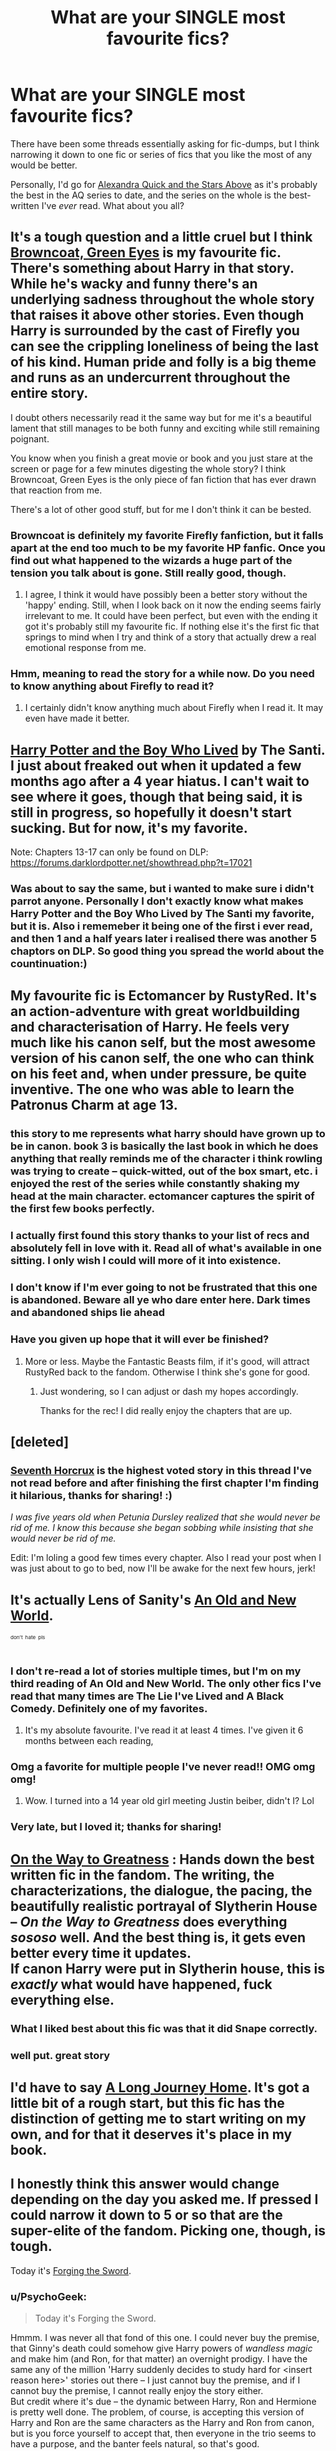 #+TITLE: What are your SINGLE most favourite fics?

* What are your SINGLE most favourite fics?
:PROPERTIES:
:Author: Karinta
:Score: 39
:DateUnix: 1431225127.0
:DateShort: 2015-May-10
:FlairText: Discussion
:END:
There have been some threads essentially asking for fic-dumps, but I think narrowing it down to one fic or series of fics that you like the most of any would be better.

Personally, I'd go for [[https://www.fanfiction.net/s/7689884/1/Alexandra-Quick-and-the-Stars-Above][Alexandra Quick and the Stars Above]] as it's probably the best in the AQ series to date, and the series on the whole is the best-written I've /ever/ read. What about you all?


** It's a tough question and a little cruel but I think [[https://www.fanfiction.net/s/2857962/1/Browncoat-Green-Eyes][Browncoat, Green Eyes]] is my favourite fic. There's something about Harry in that story. While he's wacky and funny there's an underlying sadness throughout the whole story that raises it above other stories. Even though Harry is surrounded by the cast of Firefly you can see the crippling loneliness of being the last of his kind. Human pride and folly is a big theme and runs as an undercurrent throughout the entire story.

I doubt others necessarily read it the same way but for me it's a beautiful lament that still manages to be both funny and exciting while still remaining poignant.

You know when you finish a great movie or book and you just stare at the screen or page for a few minutes digesting the whole story? I think Browncoat, Green Eyes is the only piece of fan fiction that has ever drawn that reaction from me.

There's a lot of other good stuff, but for me I don't think it can be bested.
:PROPERTIES:
:Author: SteelbadgerMk2
:Score: 15
:DateUnix: 1431246241.0
:DateShort: 2015-May-10
:END:

*** Browncoat is definitely my favorite Firefly fanfiction, but it falls apart at the end too much to be my favorite HP fanfic. Once you find out what happened to the wizards a huge part of the tension you talk about is gone. Still really good, though.
:PROPERTIES:
:Score: 6
:DateUnix: 1431249353.0
:DateShort: 2015-May-10
:END:

**** I agree, I think it would have possibly been a better story without the 'happy' ending. Still, when I look back on it now the ending seems fairly irrelevant to me. It could have been perfect, but even with the ending it got it's probably still my favourite fic. If nothing else it's the first fic that springs to mind when I try and think of a story that actually drew a real emotional response from me.
:PROPERTIES:
:Author: SteelbadgerMk2
:Score: 2
:DateUnix: 1431293422.0
:DateShort: 2015-May-11
:END:


*** Hmm, meaning to read the story for a while now. Do you need to know anything about Firefly to read it?
:PROPERTIES:
:Author: PsychoGeek
:Score: 1
:DateUnix: 1431436649.0
:DateShort: 2015-May-12
:END:

**** I certainly didn't know anything much about Firefly when I read it. It may even have made it better.
:PROPERTIES:
:Author: SteelbadgerMk2
:Score: 1
:DateUnix: 1431465386.0
:DateShort: 2015-May-13
:END:


** [[https://www.fanfiction.net/s/5353809/1/Harry-Potter-and-the-Boy-Who-Lived][Harry Potter and the Boy Who Lived]] by The Santi. I just about freaked out when it updated a few months ago after a 4 year hiatus. I can't wait to see where it goes, though that being said, it is still in progress, so hopefully it doesn't start sucking. But for now, it's my favorite.

Note: Chapters 13-17 can only be found on DLP: [[https://forums.darklordpotter.net/showthread.php?t=17021]]
:PROPERTIES:
:Author: DrunkenPumpkin
:Score: 15
:DateUnix: 1431268852.0
:DateShort: 2015-May-10
:END:

*** Was about to say the same, but i wanted to make sure i didn't parrot anyone. Personally I don't exactly know what makes Harry Potter and the Boy Who Lived by The Santi my favorite, but it is. Also i rememeber it being one of the first i ever read, and then 1 and a half years later i realised there was another 5 chaptors on DLP. So good thing you spread the world about the countinuation:)
:PROPERTIES:
:Author: KayanRider
:Score: 4
:DateUnix: 1431375742.0
:DateShort: 2015-May-12
:END:


** My favourite fic is Ectomancer by RustyRed. It's an action-adventure with great worldbuilding and characterisation of Harry. He feels very much like his canon self, but the most awesome version of his canon self, the one who can think on his feet and, when under pressure, be quite inventive. The one who was able to learn the Patronus Charm at age 13.
:PROPERTIES:
:Author: Taure
:Score: 12
:DateUnix: 1431256269.0
:DateShort: 2015-May-10
:END:

*** this story to me represents what harry should have grown up to be in canon. book 3 is basically the last book in which he does anything that really reminds me of the character i think rowling was trying to create -- quick-witted, out of the box smart, etc. i enjoyed the rest of the series while constantly shaking my head at the main character. ectomancer captures the spirit of the first few books perfectly.
:PROPERTIES:
:Author: flagamuffin
:Score: 4
:DateUnix: 1431367126.0
:DateShort: 2015-May-11
:END:


*** I actually first found this story thanks to your list of recs and absolutely fell in love with it. Read all of what's available in one sitting. I only wish I could will more of it into existence.
:PROPERTIES:
:Author: Count_Veger
:Score: 1
:DateUnix: 1431393812.0
:DateShort: 2015-May-12
:END:


*** I don't know if I'm ever going to not be frustrated that this one is abandoned. Beware all ye who dare enter here. Dark times and abandoned ships lie ahead
:PROPERTIES:
:Author: kerrryn
:Score: 1
:DateUnix: 1431488676.0
:DateShort: 2015-May-13
:END:


*** Have you given up hope that it will ever be finished?
:PROPERTIES:
:Author: lurkielurker
:Score: 1
:DateUnix: 1431783486.0
:DateShort: 2015-May-16
:END:

**** More or less. Maybe the Fantastic Beasts film, if it's good, will attract RustyRed back to the fandom. Otherwise I think she's gone for good.
:PROPERTIES:
:Author: Taure
:Score: 2
:DateUnix: 1431787544.0
:DateShort: 2015-May-16
:END:

***** Just wondering, so I can adjust or dash my hopes accordingly.

Thanks for the rec! I did really enjoy the chapters that are up.
:PROPERTIES:
:Author: lurkielurker
:Score: 1
:DateUnix: 1431803776.0
:DateShort: 2015-May-16
:END:


** [deleted]
:PROPERTIES:
:Score: 10
:DateUnix: 1431249697.0
:DateShort: 2015-May-10
:END:

*** [[https://www.fanfiction.net/s/10677106/1/Seventh-Horcrux][Seventh Horcrux]] is the highest voted story in this thread I've not read before and after finishing the first chapter I'm finding it hilarious, thanks for sharing! :)

/I was five years old when Petunia Dursley realized that she would never be rid of me. I know this because she began sobbing while insisting that she would never be rid of me./

Edit: I'm loling a good few times every chapter. Also I read your post when I was just about to go to bed, now I'll be awake for the next few hours, jerk!
:PROPERTIES:
:Author: IrateGuy
:Score: 11
:DateUnix: 1431280112.0
:DateShort: 2015-May-10
:END:


** It's actually Lens of Sanity's [[https://www.fanfiction.net/s/6849022/1/An-Old-and-New-World][An Old and New World]].

^{^{^{don't}}} ^{^{^{hate}}} ^{^{^{pls}}}
:PROPERTIES:
:Author: deirox
:Score: 10
:DateUnix: 1431249721.0
:DateShort: 2015-May-10
:END:

*** I don't re-read a lot of stories multiple times, but I'm on my third reading of An Old and New World. The only other fics I've read that many times are The Lie I've Lived and A Black Comedy. Definitely one of my favorites.
:PROPERTIES:
:Author: jaysrule24
:Score: 4
:DateUnix: 1431274178.0
:DateShort: 2015-May-10
:END:

**** It's my absolute favourite. I've read it at least 4 times. I've given it 6 months between each reading,
:PROPERTIES:
:Author: FutureTrunks
:Score: 3
:DateUnix: 1431288466.0
:DateShort: 2015-May-11
:END:


*** Omg a favorite for multiple people I've never read!! OMG omg omg!
:PROPERTIES:
:Author: Laoscaos
:Score: 2
:DateUnix: 1431381525.0
:DateShort: 2015-May-12
:END:

**** Wow. I turned into a 14 year old girl meeting Justin beiber, didn't I? Lol
:PROPERTIES:
:Author: Laoscaos
:Score: 2
:DateUnix: 1431381563.0
:DateShort: 2015-May-12
:END:


*** Very late, but I loved it; thanks for sharing!
:PROPERTIES:
:Author: AlmightyWibble
:Score: 2
:DateUnix: 1432830336.0
:DateShort: 2015-May-28
:END:


** [[https://www.fanfiction.net/s/4745329/1/On-the-Way-to-Greatness][On the Way to Greatness]] : Hands down the best written fic in the fandom. The writing, the characterizations, the dialogue, the pacing, the beautifully realistic portrayal of Slytherin House -- /On the Way to Greatness/ does everything /sososo/ well. And the best thing is, it gets even better every time it updates.\\
If canon Harry were put in Slytherin house, this is /exactly/ what would have happened, fuck everything else.
:PROPERTIES:
:Author: PsychoGeek
:Score: 16
:DateUnix: 1431229465.0
:DateShort: 2015-May-10
:END:

*** What I liked best about this fic was that it did Snape correctly.
:PROPERTIES:
:Author: howtopleaseme
:Score: 3
:DateUnix: 1431232375.0
:DateShort: 2015-May-10
:END:


*** well put. great story
:PROPERTIES:
:Author: flagamuffin
:Score: 1
:DateUnix: 1431645781.0
:DateShort: 2015-May-15
:END:


** I'd have to say [[https://www.fanfiction.net/s/9860311/1/A-Long-Journey-Home][A Long Journey Home]]. It's got a little bit of a rough start, but this fic has the distinction of getting me to start writing on my own, and for that it deserves it's place in my book.
:PROPERTIES:
:Author: PBlueKan
:Score: 8
:DateUnix: 1431386690.0
:DateShort: 2015-May-12
:END:


** I honestly think this answer would change depending on the day you asked me. If pressed I could narrow it down to 5 or so that are the super-elite of the fandom. Picking one, though, is tough.

Today it's [[https://www.fanfiction.net/s/3557725/1/Forging-the-Sword][Forging the Sword]].
:PROPERTIES:
:Author: Lane_Anasazi
:Score: 12
:DateUnix: 1431238101.0
:DateShort: 2015-May-10
:END:

*** u/PsychoGeek:
#+begin_quote
  Today it's Forging the Sword.
#+end_quote

Hmmm. I was never all that fond of this one. I could never buy the premise, that Ginny's death could somehow give Harry powers of /wandless magic/ and make him (and Ron, for that matter) an overnight prodigy. I have the same any of the million 'Harry suddenly decides to study hard for <insert reason here>' stories out there -- I just cannot buy the premise, and if I cannot buy the premise, I cannot really enjoy the story either.\\
But credit where it's due -- the dynamic between Harry, Ron and Hermione is pretty well done. The problem, of course, is accepting this version of Harry and Ron are the same characters as the Harry and Ron from canon, but is you force yourself to accept that, then everyone in the trio seems to have a purpose, and the banter feels natural, so that's good.\\
I'm still waiting for a trio fic where everyone in the trio is actually in-character, or at least start off in-character. This is the next best thing, I suppose, but it still seems unsatisfactory.
:PROPERTIES:
:Author: PsychoGeek
:Score: 5
:DateUnix: 1431243027.0
:DateShort: 2015-May-10
:END:

**** u/Lane_Anasazi:
#+begin_quote
  somehow give Harry powers of wandless magic and make him (and Ron, for that matter) an *overnight* prodigy
#+end_quote

Were we reading the same story?
:PROPERTIES:
:Author: Lane_Anasazi
:Score: 8
:DateUnix: 1431244438.0
:DateShort: 2015-May-10
:END:

***** Its close enough. Both Harry and Ron started getting all Outstandings by third year. By fourth year Harry looks on bored while the seventh years all fail in whatever practice challenges they were supposed to be doing, while making complicated transfigurations he showed no signs of doing in canon. Perhaps not prodigious, but still, it doesn't /feel/ like something canon Harry would have done under these circumstances, so it loses points for that.
:PROPERTIES:
:Author: PsychoGeek
:Score: 4
:DateUnix: 1431245538.0
:DateShort: 2015-May-10
:END:

****** well as far as harry goes if anything it's the other way around. why does canon harry fail to get extremely good grades after acclimating to the wizarding world and realizing that this knowledge will probably be needed to save his life? and remember that his parents were considered extremely talented at a variety of subjects. i understand that rowling was all about the meek hero who triumphs through friendship not skill, but it was overdone.
:PROPERTIES:
:Author: flagamuffin
:Score: 4
:DateUnix: 1431412939.0
:DateShort: 2015-May-12
:END:

******* Because in the one class he focused due to him needing it the most (dada) he blew the scale away and was teaching others to do it as well.
:PROPERTIES:
:Author: Hanchan
:Score: 3
:DateUnix: 1431489284.0
:DateShort: 2015-May-13
:END:


****** I think you overestimate the difficulty of getting an Outstanding. It's equivalent to an A, and a student working hard for a year would certainly be enough to turn them around into getting As, especially at age 13 (the later you start working hard, the more material you have to catch up).
:PROPERTIES:
:Author: Taure
:Score: 6
:DateUnix: 1431276774.0
:DateShort: 2015-May-10
:END:


***** I thought the same thing, Harry almost cripples his magic over that first summer, and I thought they went in a believable direction. You know, since they are angry confused 12 year-olds that have just been told that good doesn't always prevail and that sometimes the bad guy wins.
:PROPERTIES:
:Author: Evilsbane
:Score: 1
:DateUnix: 1431352474.0
:DateShort: 2015-May-11
:END:


** Hmm. I don't know what my fave fic would be, but off the top of my head I would pick Harry Potter and the Enemy Within by Theowyn of HPG.

[[https://www.fanfiction.net/s/3417954/1/Harry-Potter-and-the-Enemy-Within]]

I love Mentor!Snape stories, and this one is well written and has a great Snape. It's also angsty without crossing into emo territory.

The sequel is good as well.
:PROPERTIES:
:Author: TheKnightsTippler
:Score: 6
:DateUnix: 1431259579.0
:DateShort: 2015-May-10
:END:

*** How have I not run into this story before? Thank you for the rec!
:PROPERTIES:
:Author: caz15th
:Score: 2
:DateUnix: 1431359286.0
:DateShort: 2015-May-11
:END:


*** Man, this looks good, but it just goes too far. I had a lot of hope for it in the beggining, Harry is a little shit that makes me want to throttle him because he can't recognize that just because you don't care for someone that doesn't mean they aren't useful. The fact that Harry bothered me so much was a sign of good writing. However the author ruined it by having Snape poison him and lock him in a broom closet for no reason. What the hell is that? The author deliberately has Lupin say there is no reason not to trust him, then has Snape almost immediately reinforce that he is absolutely not trustworthy.

Also, I know that he is a spy, but it would be awfully suspicious to not be fired for that.
:PROPERTIES:
:Author: Evilsbane
:Score: 1
:DateUnix: 1431632849.0
:DateShort: 2015-May-15
:END:


** Definitely Harry Potter and the Wastelands of Time. Will add link & info when I get to my PC
:PROPERTIES:
:Author: blandge
:Score: 6
:DateUnix: 1431386744.0
:DateShort: 2015-May-12
:END:


** This is a tricky question and as others have said it can change every day. Since OP already said Stars Above, I'll say [[https://www.fanfiction.net/s/9911469/1/Lily-and-the-Art-of-Being-Sisyphus][Lily and the Art of Being Sisyphus]] by The Carnivorous Muffin. There's really nothing else like it and it continues to be amazing.
:PROPERTIES:
:Author: MeijiHao
:Score: 5
:DateUnix: 1431274688.0
:DateShort: 2015-May-10
:END:

*** Oh, so you like Stars Above too? :D
:PROPERTIES:
:Author: Karinta
:Score: 1
:DateUnix: 1431284391.0
:DateShort: 2015-May-10
:END:


** I'm going to throw The Arithmancer into the ring. I love Hermione, and I think White Squirrel does such an amazing job at the characterizations.
:PROPERTIES:
:Author: chelseaswagger
:Score: 4
:DateUnix: 1431265325.0
:DateShort: 2015-May-10
:END:

*** I'd have to disagree. The author, I feel, takes the characters and gradually develops them into Mary Sues.
:PROPERTIES:
:Author: Karinta
:Score: 1
:DateUnix: 1431658174.0
:DateShort: 2015-May-15
:END:


** I absolutely love the nuance of [[https://www.fanfiction.net/s/3983170/1/Never-Say-Remember][/Never Say Remember/ by Malora]]. It perfectly manages to balance that line between giving you what you want and being realistic about various character's flaws. It's one of the few fics I've read that makes use of subtext and themes.

Runner-up would have to go to [[http://www.harrypotterfanfiction.com/viewstory.php?psid=240987][/Delicate/ by Padfoot4ever]]. It takes a few chapters to find it's feet, but when it does...well, say goodbye to your free time. Delicate is wickedly funny, wonderfully characterized, and has a plot that grips you from the start. I'm convinced it is the only fic in the entire fandom that manages to portray teenage pregnancy in a realistic way. For once the characters actually feel like teenagers. It also does a fantastic job of making all those random next-gen family members (James, Al, Lily, Hugo, etc) three dimensional and interesting. But don't take my word for it -- /Delicate/ won a Dobby for Most Addicting Fic and a Golden Snitch for Best Next Gen.
:PROPERTIES:
:Author: Langlie
:Score: 8
:DateUnix: 1431248747.0
:DateShort: 2015-May-10
:END:

*** Just read Delicate. I normally avoid next gen fics like the plague, but that was really good.
:PROPERTIES:
:Author: TheKnightsTippler
:Score: 3
:DateUnix: 1431281058.0
:DateShort: 2015-May-10
:END:


*** Delicate was what first got me into ff, when it was featured in a times article
:PROPERTIES:
:Author: TurtlePig
:Score: 2
:DateUnix: 1431273456.0
:DateShort: 2015-May-10
:END:


** [[https://www.fanfiction.net/s/9238861/1/Applied-Cultural-Anthropology-or][Applied Cultural Anthropology]] is my all time favorite.

/Albus Dumbledore always worried about the parallels between Harry Potter and Tom Riddle. But let's be honest, Harry never really had the drive to be the next dark lord. Of course, things may have turned out quite differently if one of the other muggle-raised Gryffindors wound up in Slytherin instead./
:PROPERTIES:
:Score: 9
:DateUnix: 1431296202.0
:DateShort: 2015-May-11
:END:

*** It's too weird for me. I got a few chapters in, and I see the appeal, but it didn't do anything for me.
:PROPERTIES:
:Author: Karinta
:Score: 2
:DateUnix: 1431298325.0
:DateShort: 2015-May-11
:END:

**** Took me a few tries too get into it actually, but I love it now.
:PROPERTIES:
:Author: Laoscaos
:Score: 2
:DateUnix: 1431381683.0
:DateShort: 2015-May-12
:END:


*** Ugh I love this one sooo much, I just wished that I knew it was a WIP when I stared reading it
:PROPERTIES:
:Author: lacrosse17
:Score: 1
:DateUnix: 1431316166.0
:DateShort: 2015-May-11
:END:


** The Thief of Hogwarts by bluminous8. Really wish he was still writing.
:PROPERTIES:
:Author: DingoJellybean
:Score: 3
:DateUnix: 1431276925.0
:DateShort: 2015-May-10
:END:


** Harry Potter and the Summer After the War, and its sequel, HP & the Winters After the War. Summer After the War is one of the first fics I ever read and remains my favourite, though there are many close seconds/thirds/& so on. Both are of epic length, pretty much canon pairings & a sort of cliché "Harry & Ron are aurors fighting evil" plotline, but well-written, introduces some really interesting OCs, just a pleasure to read.

[[http://www.harrypotterfanfiction.com/viewstory.php?psid=245803]]
:PROPERTIES:
:Author: Paprika_Six
:Score: 3
:DateUnix: 1431279756.0
:DateShort: 2015-May-10
:END:


** My SINGLE most favorite fic? This is a damn hard question, you know. Welp, time to brainstorm.

DrizzleWizzle's Slytherin rewrite is great, HPMoR is fantastic (I don't care what you think, cruel subreddit!), Natural 20.. is perfect.. Santi's Boy Who Lived, Shezza's Denarian, Taure's Light by Silver Memories, A Black Comedy is pure gold, Für Das Größere Wohl is the definite AU (screw you Alexandra Quick! If there isn't nazis, your fic ISNT BEST :@ ), melindaleo's Seventh Horcrux is special for being the faux Deathly Hallows..

*NO* more ranting. The definite best. The single favorite fanfiction I have in this entire fandom. Why have you asked me such a /difficult/ question!?

Well, the single best fanfiction in this fandom..

+Harry Potter and the Natural 20. /No really, it has the best characters and does fanfiction just perfect./+

+The Santi's Boy Who Lived. /No question about it, really. The Durmstrang AU, the girlfriend character, the handling of Krum, the way brother-boy-who-lived is done, subtle Quirrel, descent into dark magic../+

One more try. Come on. You can do it. It's not that hard. It's just a silly question. Try again!

*Für Das Größere Wohl*

I'm sorry, but this is just my absolute favorite fic in this fandom. A Hitlerjugend at Durmstrang? Come on, there's not a single better plot-hook in this entire bloody fandom. And the fic is well written, also. I've made my choice. That's it, no more edits..^{nomore^{damnyouOP^{unfairtoohardquestion}}}

:(
:PROPERTIES:
:Score: 8
:DateUnix: 1431228000.0
:DateShort: 2015-May-10
:END:

*** As a german: I probably would translate "For the greater good" as "Für das Gemeinwohl/Für das Wohl der Allgemeinheit/Für ein größeres Ziel", but not as "Für das größere Wohl" - which is only correct as an word by word translation as "the good" is not measured in "sizes" in german.

Nitpicking that title and I'm out...
:PROPERTIES:
:Author: DesLr
:Score: 6
:DateUnix: 1431234403.0
:DateShort: 2015-May-10
:END:

**** You do realise that in the German translation of the Harry Potter books they use the translation "Für das Größere Wohl" and not one of your suggestions? I don't think the author of this fic should be faulted for using the phrase the professional Harry Potter translators provided - even if there might be better options in the german language to capture the meaning of "For the Greater Good".
:PROPERTIES:
:Author: Lukc
:Score: 3
:DateUnix: 1431258653.0
:DateShort: 2015-May-10
:END:

***** I cringed /SO HARD/ when I read that translation. Whoever was that professional, he ought to go in the corner and think about what he'd done!
:PROPERTIES:
:Author: UndeadBBQ
:Score: 14
:DateUnix: 1431259002.0
:DateShort: 2015-May-10
:END:

****** I actually had to check - damn it! The translation is actually quite good as a whole, why this?
:PROPERTIES:
:Author: DesLr
:Score: 3
:DateUnix: 1431288900.0
:DateShort: 2015-May-11
:END:


*** The point was to be hard. :-)
:PROPERTIES:
:Author: Karinta
:Score: 2
:DateUnix: 1431233934.0
:DateShort: 2015-May-10
:END:


*** Is that fic in German, or just the title?
:PROPERTIES:
:Author: skipwith
:Score: 1
:DateUnix: 1431355286.0
:DateShort: 2015-May-11
:END:

**** Just the title.
:PROPERTIES:
:Score: 1
:DateUnix: 1431358374.0
:DateShort: 2015-May-11
:END:


*** [deleted]
:PROPERTIES:
:Score: 1
:DateUnix: 1431250090.0
:DateShort: 2015-May-10
:END:

**** I like both. Although the second has lost its way, I'm really enjoying reading about the misadventures of Fiona the Muggle. It'd be better as a standalone story where it didn't intrude, but I'm fine with it. It's great!
:PROPERTIES:
:Score: 2
:DateUnix: 1431270430.0
:DateShort: 2015-May-10
:END:

***** This comment has been overwritten by an open source script to protect this user's privacy.
:PROPERTIES:
:Author: metaridley18
:Score: 1
:DateUnix: 1431373273.0
:DateShort: 2015-May-12
:END:

****** To some extent, yes. The second part cuts Harry and Co from the story even more and focused more on the DnD part. I can see why people wouldn't like it
:PROPERTIES:
:Score: 1
:DateUnix: 1431412769.0
:DateShort: 2015-May-12
:END:


** Eden by obsessmuch [[https://www.fanfiction.net/s/3494886/1/Eden]]

The story intro says it all, check out the link.

Maybe not my favourite but probably the most memorable.

All I can say is that I felt like I had stockholm sydrome with this story and I freaking loved it, it's long and painful but so so worth it.

Although, warning, it's not for the faint hearted.
:PROPERTIES:
:Score: 2
:DateUnix: 1431283758.0
:DateShort: 2015-May-10
:END:

*** How so?
:PROPERTIES:
:Author: Karinta
:Score: 1
:DateUnix: 1431284350.0
:DateShort: 2015-May-10
:END:

**** Well I don't want to give away too much about the plot but essentially you're waiting for this brutality and conflict to end, for Lucius to show the faintest sign of anything remotely remorseful, and it takes so long, so much so that you feel tired and captured by the story just like Hermione is by Voldermort and his cohorts.

Now I love Lucius (I'd say the story would be even harder to read if you didn't), but even I had trouble liking him in this one.

It's worth the agonising hours I spent reading it, and a very accurate representation of how I think a lot of the pureblood supremacists felt.

It's like you want to hate the story, to hate Lucius, but you can't.

Sorry, it's sort of hard to explain, but I can guarantee it will make you feel something strong if you commit to reading it.
:PROPERTIES:
:Score: 2
:DateUnix: 1431284910.0
:DateShort: 2015-May-10
:END:


** [[https://www.fanfiction.net/s/5200789/1/The-Life-and-Times][The Life and Times by Jewels5]].

It's probably the most interlaced Harry Potter fanfiction, and most undeniably from the Marauder's Era.
:PROPERTIES:
:Author: snowywish
:Score: 2
:DateUnix: 1431360866.0
:DateShort: 2015-May-11
:END:


** [[https://www.fanfiction.net/s/6254783/1/Rise-of-the-Wizards][Rise of the wizards]]
:PROPERTIES:
:Author: Jumpinjackfrost
:Score: 4
:DateUnix: 1431226101.0
:DateShort: 2015-May-10
:END:


** No question, [[https://m.fanfiction.net/s/2488754/1/A-Second-Chance-at-Life]]

The best AU, great, memorable characters, and a brilliant plot. Just wish it was finished
:PROPERTIES:
:Author: Laoscaos
:Score: 5
:DateUnix: 1431235025.0
:DateShort: 2015-May-10
:END:


** [[http://archiveofourown.org/works/311126][Second life]]
:PROPERTIES:
:Author: morelikecrappydisco
:Score: 2
:DateUnix: 1431233147.0
:DateShort: 2015-May-10
:END:


** /[[https://www.fanfiction.net/s/5782108][Harry Potter and the Methods of Rationality]]/ is probably my favorite (though /[[https://www.fanfiction.net/s/4240771][Partially Kissed Hero]]/ is a very close second). I've cooled down on it a little after seeing its flaws pointed out, and it certainly doesn't measure up to [[https://www.fanfiction.net/s/5193644][my favorite story in the /Naruto/ fandom]] (which is also /my favorite book of all time/), but I haven't found anything better than it in the /Harry Potter/ fandom, at least.
:PROPERTIES:
:Author: ToaKraka
:Score: 1
:DateUnix: 1431231311.0
:DateShort: 2015-May-10
:END:

*** You have to read [[http://www.hpfanficarchive.com/stories/viewstory.php?sid=1018][The Potter Attraction]] it follows the Kitsune Clan of Lionhearts story
:PROPERTIES:
:Author: Swimmer1988
:Score: 1
:DateUnix: 1431246282.0
:DateShort: 2015-May-10
:END:


** I've recently reread [[https://www.fanfiction.net/s/6624252/1/Nocturnal][Nocturnal]] and think it may usurp Vox Corporis as my favourite.

The depictions of Ron's dream sequences and detailed descriptions of his behaviour at the breakfast table always get a laugh out of me no matter how many times I read this story. It's hilarious and well written.
:PROPERTIES:
:Score: 1
:DateUnix: 1431229321.0
:DateShort: 2015-May-10
:END:


** hpmor for me, but to a degree that doesn't fit under the fanfiction label. among those that certainly do, it's crazy to me that no one in this thread has mentioned the life and times. i get the sense that most of the full-length marauder era stories are not this subreddit's cup of tea.
:PROPERTIES:
:Author: flagamuffin
:Score: 0
:DateUnix: 1431413100.0
:DateShort: 2015-May-12
:END:
